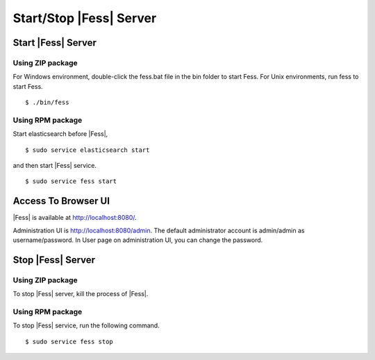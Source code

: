 ==============
Start/Stop |Fess| Server
==============

Start |Fess| Server
============

Using ZIP package
-----------------

For Windows environment, double-click the fess.bat file in the bin folder to start Fess.
For Unix environments, run fess to start Fess.

::

    $ ./bin/fess

Using RPM package
-----------------

Start elasticsearch before |Fess|,

::

    $ sudo service elasticsearch start

and then start |Fess| service.

::

    $ sudo service fess start

Access To Browser UI 
======

|Fess| is available at http://localhost:8080/.

Administration UI is http://localhost:8080/admin.
The default administrator account is admin/admin as username/password.
In User page on administration UI, you can change the password.

Stop |Fess| Server
============

Using ZIP package
-----------------

To stop |Fess| server, kill the process of |Fess|.

Using RPM package
-----------------

To stop |Fess| service, run the following command.

::

    $ sudo service fess stop

